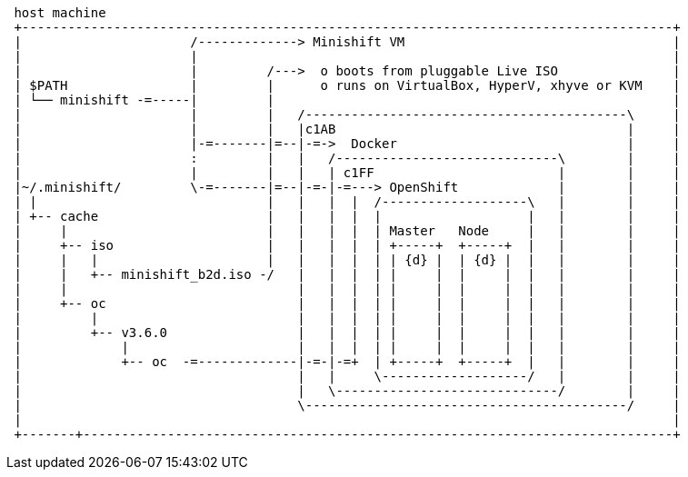 [ditaa, "minishift-architecture-template"]
----

 host machine
 +-------------------------------------------------------------------------------------+
 |                      /-------------> Minishift VM                                   |
 |                      |                                                              |
 |                      |         /--->  o boots from pluggable Live ISO               |
 | $PATH                |         |      o runs on VirtualBox, HyperV, xhyve or KVM    |
 | └── minishift -=-----|         |                                                    |
 |                      |         |   /------------------------------------------\     |
 |                      |         |   |c1AB                                      |     |
 |                      |-=-------|=--|-=->  Docker                              |     |
 |                      :         |   |   /-----------------------------\        |     |
 |                      |         |   |   | c1FF                        |        |     |
 |~/.minishift/         \-=-------|=--|-=-|-=---> OpenShift             |        |     |
 | |                              |   |   |  |  /-------------------\   |        |     |
 | +-- cache                      |   |   |  |  |                   |   |        |     |
 |     |                          |   |   |  |  | Master   Node     |   |        |     |
 |     +-- iso                    |   |   |  |  | +-----+  +-----+  |   |        |     |
 |     |   |                      |   |   |  |  | | {d} |  | {d} |  |   |        |     |
 |     |   +-- minishift_b2d.iso -/   |   |  |  | |     |  |     |  |   |        |     |
 |     |                              |   |  |  | |     |  |     |  |   |        |     |
 |     +-- oc                         |   |  |  | |     |  |     |  |   |        |     |
 |         |                          |   |  |  | |     |  |     |  |   |        |     |
 |         +-- v3.6.0                 |   |  |  | |     |  |     |  |   |        |     |
 |             |                      |   |  |  | |     |  |     |  |   |        |     |
 |             +-- oc  -=-------------|-=-|-=+  | +-----+  +-----+  |   |        |     |
 |                                    |   |     \-------------------/   |        |     |
 |                                    |   \-----------------------------/        |     |
 |                                    \------------------------------------------/     |
 |                                                                                     |
 +-------+-----------------------------------------------------------------------------+

----
